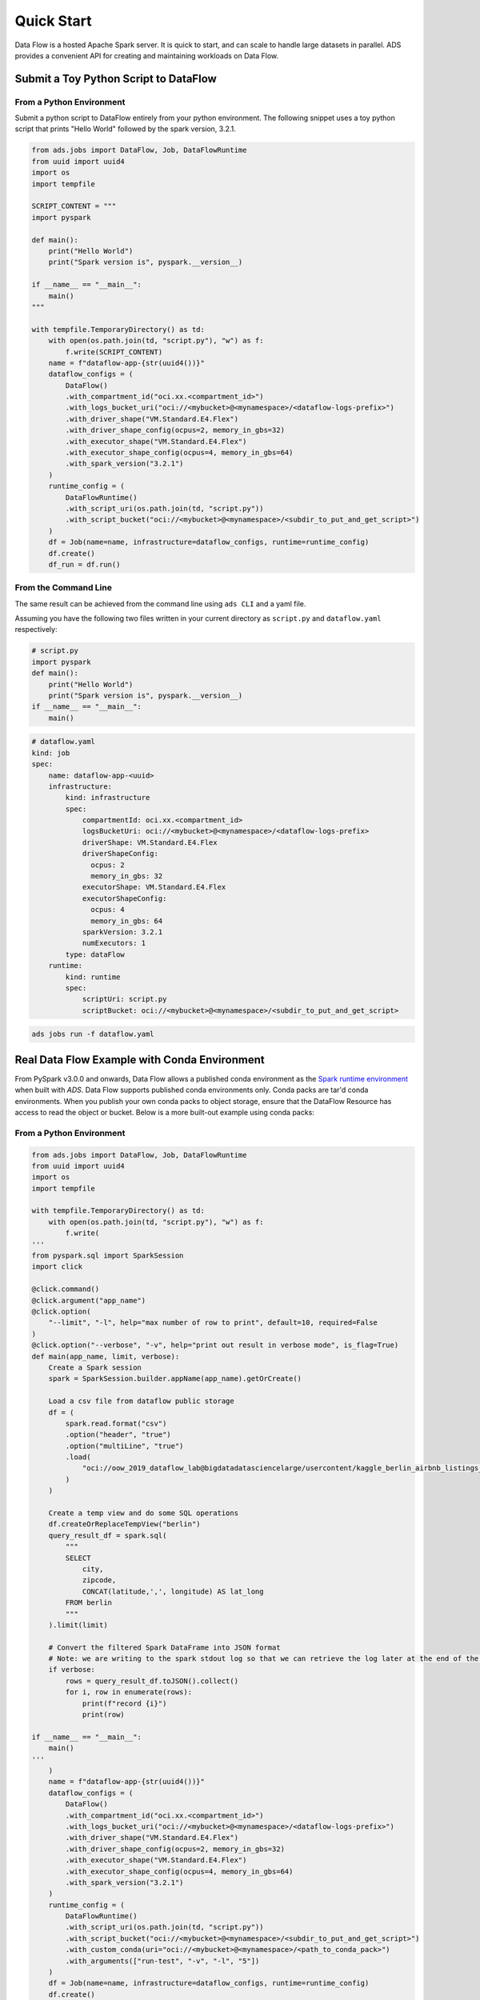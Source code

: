 ===========
Quick Start
===========

Data Flow is a hosted Apache Spark server. It is quick to start, and can scale to handle large datasets in parallel. ADS provides a convenient API for creating and maintaining workloads on Data Flow.

Submit a Toy Python Script to DataFlow
======================================

From a Python Environment
-------------------------

Submit a python script to DataFlow entirely from your python environment. 
The following snippet uses a toy python script that prints "Hello World" 
followed by the spark version, 3.2.1.

.. code-block:: python

    from ads.jobs import DataFlow, Job, DataFlowRuntime
    from uuid import uuid4
    import os
    import tempfile

    SCRIPT_CONTENT = """
    import pyspark

    def main():
        print("Hello World")
        print("Spark version is", pyspark.__version__)

    if __name__ == "__main__":
        main()
    """

    with tempfile.TemporaryDirectory() as td:
        with open(os.path.join(td, "script.py"), "w") as f:
            f.write(SCRIPT_CONTENT)
        name = f"dataflow-app-{str(uuid4())}"
        dataflow_configs = (
            DataFlow()
            .with_compartment_id("oci.xx.<compartment_id>")
            .with_logs_bucket_uri("oci://<mybucket>@<mynamespace>/<dataflow-logs-prefix>")
            .with_driver_shape("VM.Standard.E4.Flex")
            .with_driver_shape_config(ocpus=2, memory_in_gbs=32)
            .with_executor_shape("VM.Standard.E4.Flex")
            .with_executor_shape_config(ocpus=4, memory_in_gbs=64)
            .with_spark_version("3.2.1")
        )
        runtime_config = (
            DataFlowRuntime()
            .with_script_uri(os.path.join(td, "script.py"))
            .with_script_bucket("oci://<mybucket>@<mynamespace>/<subdir_to_put_and_get_script>")
        )
        df = Job(name=name, infrastructure=dataflow_configs, runtime=runtime_config)
        df.create()
        df_run = df.run()

From the Command Line
---------------------

The same result can be achieved from the command line using ``ads CLI`` and a yaml file.

Assuming you have the following two files written in your current directory as ``script.py`` and ``dataflow.yaml`` respectively:


.. code-block:: python

    # script.py
    import pyspark
    def main():
        print("Hello World")
        print("Spark version is", pyspark.__version__)
    if __name__ == "__main__":
        main()


.. code-block:: yaml

    # dataflow.yaml
    kind: job
    spec:
        name: dataflow-app-<uuid>
        infrastructure:
            kind: infrastructure
            spec:
                compartmentId: oci.xx.<compartment_id>
                logsBucketUri: oci://<mybucket>@<mynamespace>/<dataflow-logs-prefix>
                driverShape: VM.Standard.E4.Flex
                driverShapeConfig:
                  ocpus: 2
                  memory_in_gbs: 32
                executorShape: VM.Standard.E4.Flex
                executorShapeConfig:
                  ocpus: 4
                  memory_in_gbs: 64
                sparkVersion: 3.2.1
                numExecutors: 1
            type: dataFlow
        runtime:
            kind: runtime
            spec:
                scriptUri: script.py
                scriptBucket: oci://<mybucket>@<mynamespace>/<subdir_to_put_and_get_script>


.. code-block:: shell

    ads jobs run -f dataflow.yaml


Real Data Flow Example with Conda Environment
=============================================

From PySpark v3.0.0 and onwards, Data Flow allows a published conda environment as the `Spark runtime environment <https://spark.apache.org/docs/latest/api/python/user_guide/python_packaging.html#using-conda>`_ when built with `ADS`. Data Flow supports published conda environments only. Conda packs are tar'd conda environments. When you publish your own conda packs to object storage, ensure that the DataFlow Resource has access to read the object or bucket.
Below is a more built-out example using conda packs:

From a Python Environment
-------------------------

.. code-block:: python

    from ads.jobs import DataFlow, Job, DataFlowRuntime
    from uuid import uuid4
    import os
    import tempfile

    with tempfile.TemporaryDirectory() as td:
        with open(os.path.join(td, "script.py"), "w") as f:
            f.write(
    '''
    from pyspark.sql import SparkSession
    import click

    @click.command()
    @click.argument("app_name")
    @click.option(
        "--limit", "-l", help="max number of row to print", default=10, required=False
    )
    @click.option("--verbose", "-v", help="print out result in verbose mode", is_flag=True)
    def main(app_name, limit, verbose):
        Create a Spark session
        spark = SparkSession.builder.appName(app_name).getOrCreate()

        Load a csv file from dataflow public storage
        df = (
            spark.read.format("csv")
            .option("header", "true")
            .option("multiLine", "true")
            .load(
                "oci://oow_2019_dataflow_lab@bigdatadatasciencelarge/usercontent/kaggle_berlin_airbnb_listings_summary.csv"
            )
        )

        Create a temp view and do some SQL operations
        df.createOrReplaceTempView("berlin")
        query_result_df = spark.sql(
            """
            SELECT
                city,
                zipcode,
                CONCAT(latitude,',', longitude) AS lat_long
            FROM berlin
            """
        ).limit(limit)

        # Convert the filtered Spark DataFrame into JSON format
        # Note: we are writing to the spark stdout log so that we can retrieve the log later at the end of the notebook.
        if verbose:
            rows = query_result_df.toJSON().collect()
            for i, row in enumerate(rows):
                print(f"record {i}")
                print(row)

    if __name__ == "__main__":
        main()
    '''
        )
        name = f"dataflow-app-{str(uuid4())}"
        dataflow_configs = (
            DataFlow()
            .with_compartment_id("oci.xx.<compartment_id>")
            .with_logs_bucket_uri("oci://<mybucket>@<mynamespace>/<dataflow-logs-prefix>")
            .with_driver_shape("VM.Standard.E4.Flex")
            .with_driver_shape_config(ocpus=2, memory_in_gbs=32)
            .with_executor_shape("VM.Standard.E4.Flex")
            .with_executor_shape_config(ocpus=4, memory_in_gbs=64)
            .with_spark_version("3.2.1")
        )
        runtime_config = (
            DataFlowRuntime()
            .with_script_uri(os.path.join(td, "script.py"))
            .with_script_bucket("oci://<mybucket>@<mynamespace>/<subdir_to_put_and_get_script>")
            .with_custom_conda(uri="oci://<mybucket>@<mynamespace>/<path_to_conda_pack>")
            .with_arguments(["run-test", "-v", "-l", "5"])
        )
        df = Job(name=name, infrastructure=dataflow_configs, runtime=runtime_config)
        df.create()
        df_run = df.run()


From the Command Line
---------------------

Again, assume you have the following two files written in your current directory as ``script.py`` and ``dataflow.yaml`` respectively:

.. code-block:: python
   
    # script.py
    from pyspark.sql import SparkSession
    import click

    @click.command()
    @click.argument("app_name")
    @click.option(
        "--limit", "-l", help="max number of row to print", default=10, required=False
    )
    @click.option("--verbose", "-v", help="print out result in verbose mode", is_flag=True)
    def main(app_name, limit, verbose):
        Create a Spark session
        spark = SparkSession.builder.appName(app_name).getOrCreate()

        Load a csv file from dataflow public storage
        df = (
            spark.read.format("csv")
            .option("header", "true")
            .option("multiLine", "true")
            .load(
                "oci://oow_2019_dataflow_lab@bigdatadatasciencelarge/usercontent/kaggle_berlin_airbnb_listings_summary.csv"
            )
        )

        Create a temp view and do some SQL operations
        df.createOrReplaceTempView("berlin")
        query_result_df = spark.sql(
            """
            SELECT
                city,
                zipcode,
                CONCAT(latitude,',', longitude) AS lat_long
            FROM berlin
            """
        ).limit(limit)

        # Convert the filtered Spark DataFrame into JSON format
        # Note: we are writing to the spark stdout log so that we can retrieve the log later at the end of the notebook.
        if verbose:
            rows = query_result_df.toJSON().collect()
            for i, row in enumerate(rows):
                print(f"record {i}")
                print(row)


    if __name__ == "__main__":
        main()


.. code-block:: yaml
   
    # dataflow.yaml
    kind: job
    spec:
        name: dataflow-app-<uuid>
        infrastructure:
            kind: infrastructure
            spec:
                compartmentId: oci.xx.<compartment_id>
                logsBucketUri: oci://<mybucket>@<mynamespace>/<dataflow-logs-prefix>
                driverShape: VM.Standard.E4.Flex
                driverShapeConfig:
                    ocpus: 2
                    memory_in_gbs: 32
                executorShape: VM.Standard.E4.Flex
                executorShapeConfig:
                    ocpus: 4
                    memory_in_gbs: 64
                sparkVersion: 3.2.1
                numExecutors: 1
            type: dataFlow
        runtime:
            kind: runtime
            spec:
                scriptUri: script.py
                scriptBucket: oci://<mybucket>@<mynamespace>/<subdir_to_put_and_get_script>
                conda:
                    uri: oci://<mybucket>@<mynamespace>/<path_to_conda_pack>
                    type: published
                args:
                    - "run-test"
                    - "-v"
                    - "-l"
                    - "5"


.. code-block:: shell

    ads jobs run -f dataflow.yaml
